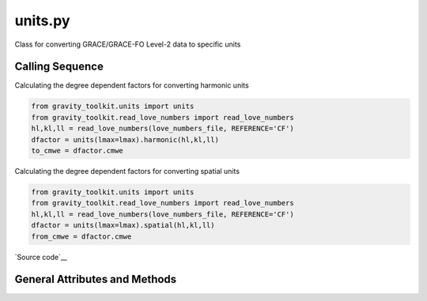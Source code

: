 ========
units.py
========

Class for converting GRACE/GRACE-FO Level-2 data to specific units

Calling Sequence
================

Calculating the degree dependent factors for converting harmonic units

.. code-block:: python

    from gravity_toolkit.units import units
    from gravity_toolkit.read_love_numbers import read_love_numbers
    hl,kl,ll = read_love_numbers(love_numbers_file, REFERENCE='CF')
    dfactor = units(lmax=lmax).harmonic(hl,kl,ll)
    to_cmwe = dfactor.cmwe

Calculating the degree dependent factors for converting spatial units

.. code-block:: python

    from gravity_toolkit.units import units
    from gravity_toolkit.read_love_numbers import read_love_numbers
    hl,kl,ll = read_love_numbers(love_numbers_file, REFERENCE='CF')
    dfactor = units(lmax=lmax).spatial(hl,kl,ll)
    from_cmwe = dfactor.cmwe

`Source code`__

.. __: https://github.com/tsutterley/read-GRACE-harmonics/blob/main/gravity_toolkit/units.py

General Attributes and Methods
==============================

.. attribute:: object.norm

    fully normalized spherical harmonics

.. attribute:: object.cmwe

    centimeters water equivalent

.. attribute:: object.mmwe

    millimeters water equivalent

.. attribute:: object.mmGH

    millimeters geoid height

.. attribute:: object.mmCU

    millimeters elastic crustal deformation (uplift)

.. attribute:: object.mmCH

    millimeters elastic crustal deformation (horizontal)

.. attribute:: object.cmVCU

    centimeters viscoelastic crustal uplift from `Wahr et al. (2000)`__

.. __: https://doi.org/10.1029/2000JB900113

.. attribute:: object.mVCU

    meters viscoelastic crustal uplift from `Wahr et al. (2000)`__

.. __: https://doi.org/10.1029/2000JB900113

.. attribute:: object.microGal

    microGal gravity perturbations

.. attribute:: object.mbar

    millibar equivalent surface pressure

.. attribute:: object.Pa

    pascals equivalent surface pressure

.. attribute:: object.a_axis

    semi-major axis of the WGS84 ellipsoid in cm

.. attribute:: object.flat

    flattening of the WGS84 ellipsoid

.. attribute:: object.b_axis

    semi-minor axis of the WGS84 ellipsoid in cm

.. attribute:: object.rad_e

    average radius of the Earth having the same volume as WGS84 in cm

.. attribute:: object.g_wmo

    standard gravitational acceleration in cm/s\ :sup:`2`

.. attribute:: object.rho_e

    average density of the Earth in g/cm\ :sup:`3`

.. method:: object.harmonic(hl, kl, ll)

    Calculates degree dependent factors for converting harmonic units from `Wahr et al. (1998)`__

    Inputs: `hl`, `kl`, `ll` load Love numbers to degree `lmax`

.. __: https://doi.org/10.1029/98JB02844

.. method:: object.spatial(hl, kl, ll)

    Calculates degree dependent factors for converting spatial units from `Wahr et al. (1998)`__

    Inputs: `hl`, `kl`, `ll` load Love numbers to degree `lmax`

.. __: https://doi.org/10.1029/98JB02844
